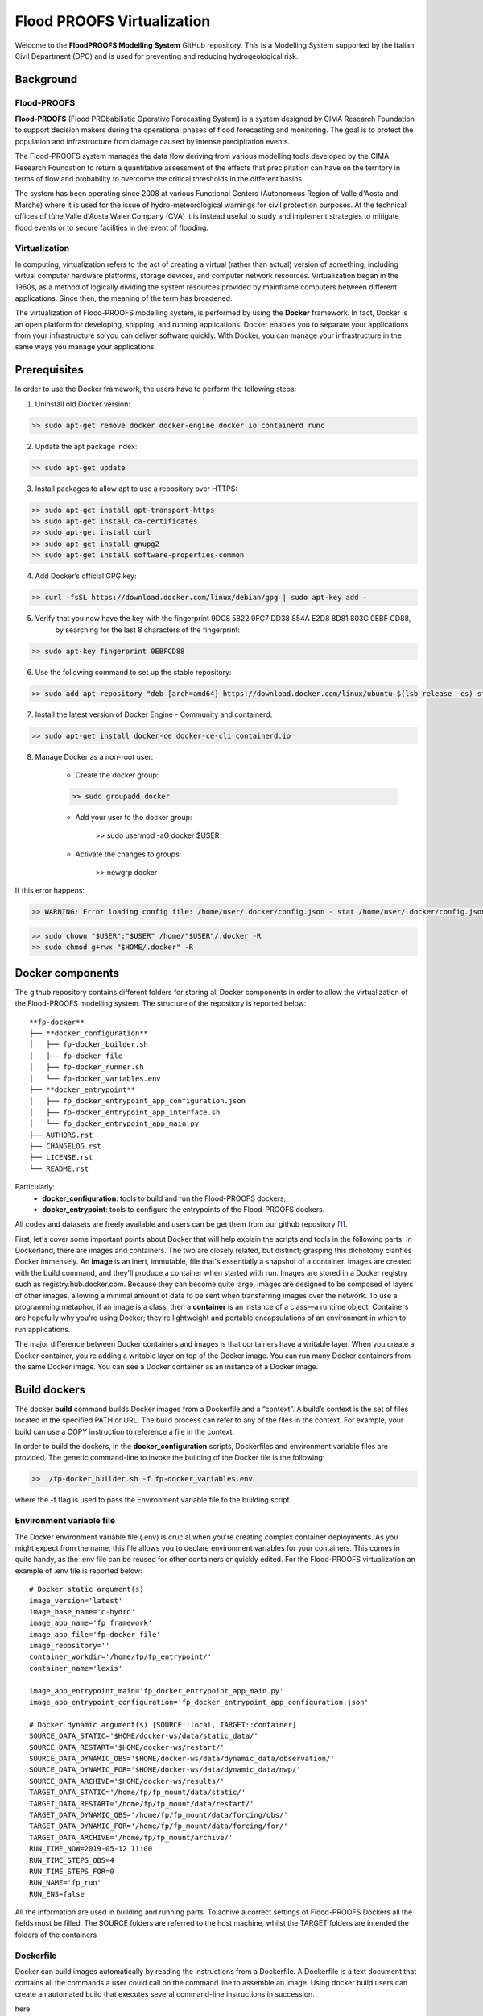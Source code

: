 .. _license_label: LICENSE.rst

Flood PROOFS Virtualization
===========================

Welcome to the **FloodPROOFS Modelling System** GitHub repository. This is a Modelling System supported by the Italian 
Civil Department (DPC) and is used for preventing and reducing hydrogeological risk.

Background
**********

Flood-PROOFS 
------------

**Flood-PROOFS** (Flood PRObabilistic Operative Forecasting System) is a system designed by CIMA Research Foundation 
to support decision makers during the operational phases of flood forecasting and monitoring. The goal is to protect 
the population and infrastructure from damage caused by intense precipitation events.

The Flood-PROOFS system manages the data flow deriving from various modelling tools developed by the CIMA Research 
Foundation to return a quantitative assessment of the effects that precipitation can have on the territory in terms of 
flow and probability to overcome the critical thresholds in the different basins. 

The system has been operating since 2008 at various Functional Centers (Autonomous Region of Valle d'Aosta and Marche) 
where it is used for the issue of hydro-meteorological warnings for civil protection purposes. At the technical offices of 
tùhe Valle d'Aosta Water Company (CVA) it is instead useful to study and implement strategies to mitigate flood events or 
to secure facilities in the event of flooding.

Virtualization
--------------

In computing, virtualization refers to the act of creating a virtual (rather than actual) version of something, including 
virtual computer hardware platforms, storage devices, and computer network resources. Virtualization began in the 1960s, 
as a method of logically dividing the system resources provided by mainframe computers between different applications. 
Since then, the meaning of the term has broadened.

The virtualization of Flood-PROOFS modelling system, is performed by using the **Docker** framework. In fact, Docker is an 
open platform for developing, shipping, and running applications. Docker enables you to separate your applications from your 
infrastructure so you can deliver software quickly. With Docker, you can manage your infrastructure in the same ways you 
manage your applications. 

Prerequisites
*************

In order to use the Docker framework, the users have to perform the following steps:

1. Uninstall old Docker version:

.. code-block:: bash

	>> sudo apt-get remove docker docker-engine docker.io containerd runc

2. Update the apt package index:

.. code-block:: bash

	>> sudo apt-get update

3. Install packages to allow apt to use a repository over HTTPS:
   
.. code-block:: bash

	>> sudo apt-get install apt-transport-https 
	>> sudo apt-get install ca-certificates 
	>> sudo apt-get install curl 
	>> sudo apt-get install gnupg2
	>> sudo apt-get install software-properties-common

4. Add Docker’s official GPG key:

.. code-block:: bash

	>> curl -fsSL https://download.docker.com/linux/debian/gpg | sudo apt-key add -

5. Verify that you now have the key with the fingerprint 9DC8 5822 9FC7 DD38 854A E2D8 8D81 803C 0EBF CD88, 
	 by searching for the last 8 characters of the fingerprint:

.. code-block:: bash

	>> sudo apt-key fingerprint 0EBFCD88

6. Use the following command to set up the stable repository:

.. code-block:: bash

	>> sudo add-apt-repository "deb [arch=amd64] https://download.docker.com/linux/ubuntu $(lsb_release -cs) stable"

7. Install the latest version of Docker Engine - Community and containerd:

.. code-block:: bash

	>> sudo apt-get install docker-ce docker-ce-cli containerd.io

8. Manage Docker as a non-root user:

	- Create the docker group:

	.. code-block:: bash

		>> sudo groupadd docker

	- Add your user to the docker group:

		.. code-block:: bash

		>> sudo usermod -aG docker $USER

	- Activate the changes to groups:

		.. code-block:: bash

		>> newgrp docker 

If this error happens:
	
.. code-block:: bash

	>> WARNING: Error loading config file: /home/user/.docker/config.json - stat /home/user/.docker/config.json: permission denied

.. code-block:: bash

	>> sudo chown "$USER":"$USER" /home/"$USER"/.docker -R
	>> sudo chmod g+rwx "$HOME/.docker" -R		

Docker components
*****************

The github repository contains different folders for storing all Docker components in order to allow the virtualization of
the Flood-PROOFS modelling system. The structure of the repository is reported below:

::
	
	**fp-docker**
	├── **docker_configuration**
	│   ├── fp-docker_builder.sh
	│   ├── fp-docker_file
	│   ├── fp-docker_runner.sh
	│   └── fp-docker_variables.env
	├── **docker_entrypoint**
	│   ├── fp_docker_entrypoint_app_configuration.json
	│   ├── fp-docker_entrypoint_app_interface.sh
	│   └── fp_docker_entrypoint_app_main.py
	├── AUTHORS.rst
	├── CHANGELOG.rst
	├── LICENSE.rst
	└── README.rst

Particularly:
    • **docker_configuration**: tools to build and run the Flood-PROOFS dockers;
    • **docker_entrypoint**: tools to configure the entrypoints of the Flood-PROOFS dockers.

All codes and datasets are freely available and users can be get them from our github repository [1_].

First, let's cover some important points about Docker that will help explain the scripts and tools in the following parts. 
In Dockerland, there are images and containers. The two are closely related, but distinct; grasping this dichotomy clarifies
Docker immensely.
An **image** is an inert, immutable, file that's essentially a snapshot of a container. Images are created with the build 
command, and they'll produce a container when started with run. Images are stored in a Docker registry such as 
registry.hub.docker.com. Because they can become quite  large, images are designed to be composed of layers of other images, 
allowing a minimal amount of data to be sent when transferring images over the network.
To use a programming metaphor, if an image is a class, then a **container** is an instance of a class—a runtime object. 
Containers are hopefully why you're using Docker; they're lightweight and portable encapsulations of an environment in which 
to run applications.

The major difference between Docker containers and images is that containers have a writable layer. When you create a Docker 
container, you’re adding a writable layer on top of the Docker image. You can run many Docker containers from the same Docker 
image. You can see a Docker container as an instance of a Docker image.

Build dockers
*************

The docker **build** command builds Docker images from a Dockerfile and a “context”. A build’s context is the set of files 
located in the specified PATH or URL. The build process can refer to any of the files in the context. For example, your build 
can use a COPY instruction to reference a file in the context.

In order to build the dockers, in the **docker_configuration** scripts, Dockerfiles and environment variable files are provided.
The generic command-line to invoke the building of the Docker file is the following:

.. code-block:: bash

	>> ./fp-docker_builder.sh -f fp-docker_variables.env

where the -f flag is used to pass the Environment variable file to the building script.

Environment variable file
-------------------------

The Docker environment variable file (.env) is crucial when you're creating complex container deployments. As you might 
expect from the name, this file allows you to declare environment variables for your containers. This comes in quite handy, 
as the .env file can be reused for other containers or quickly edited.
For the Flood-PROOFS virtualization an example of .env file is reported below:

:: 

	# Docker static argument(s)
	image_version='latest'
	image_base_name='c-hydro'
	image_app_name='fp_framework'
	image_app_file='fp-docker_file'
	image_repository=''
	container_workdir='/home/fp/fp_entrypoint/'
	container_name='lexis'

	image_app_entrypoint_main='fp_docker_entrypoint_app_main.py'
	image_app_entrypoint_configuration='fp_docker_entrypoint_app_configuration.json'

	# Docker dynamic argument(s) [SOURCE::local, TARGET::container]
	SOURCE_DATA_STATIC='$HOME/docker-ws/data/static_data/'
	SOURCE_DATA_RESTART='$HOME/docker-ws/restart/'
	SOURCE_DATA_DYNAMIC_OBS='$HOME/docker-ws/data/dynamic_data/observation/'
	SOURCE_DATA_DYNAMIC_FOR='$HOME/docker-ws/data/dynamic_data/nwp/'
	SOURCE_DATA_ARCHIVE='$HOME/docker-ws/results/'
	TARGET_DATA_STATIC='/home/fp/fp_mount/data/static/'
	TARGET_DATA_RESTART='/home/fp/fp_mount/data/restart/'
	TARGET_DATA_DYNAMIC_OBS='/home/fp/fp_mount/data/forcing/obs/'
	TARGET_DATA_DYNAMIC_FOR='/home/fp/fp_mount/data/forcing/for/'
	TARGET_DATA_ARCHIVE='/home/fp/fp_mount/archive/'
	RUN_TIME_NOW=2019-05-12 11:00					
	RUN_TIME_STEPS_OBS=4
	RUN_TIME_STEPS_FOR=0
	RUN_NAME='fp_run'
	RUN_ENS=false

All the information are used in building and running parts. To achive a correct settings of Flood-PROOFS Dockers
all the fields must be filled. The SOURCE folders are referred to the host machine, whilst the TARGET folders are
intended the folders of the containers

Dockerfile
----------

Docker can build images automatically by reading the instructions from a Dockerfile. A Dockerfile is a text document that 
contains all the commands a user could call on the command line to assemble an image. Using docker build users can create an 
automated build that executes several command-line instructions in succession.


here

Run dockers
***********

The docker **run** command first creates a writeable container layer over the specified image, and then starts it using the 
specified command. That is, docker run is equivalent to the API /containers/create then /containers/(id)/start. A stopped 
container can be restarted with all its previous changes intact using docker start.
When an operator executes docker run, the container process that runs is isolated in that it has its own file system, its own 
networking, and its own isolated process tree separate from the host.

.. code-block:: bash

	>> ./fp-docker_runner.sh -f fp-docker_variables.env 

.. code-block:: bash

	>> ./fp-docker_runner.sh -i -f fp-docker_variables.env 

where the -f flag is used to pass the Environment variable file to the building script.

LEXIS
*****

LEXIS workflow using Docker ...

Potential Users
***************

The Flood-PROOFS Modelling System and the Docker virtualization have been released to enable different applications (for example local/regional scenario assessment) 
and further development by external users.

Potential users are anticipated to predominately be interested in the ability to run the system with local data (including scenario modelling) and to 
modify the system with new capabilities. The potential collaborators have expressed a range of potential goals for their use of the modelling system, 
including performing comparisons with existing models, tailoring the hydrological performance to specific land uses and cropping types.

Broadly speaking, there are four potential user categories:

    • **Data user**: who accessing the model outputs.
    • **Case study user**: who work to evaluate his/her case using data over a selected time period.
    • **Applying users**: who would primarily be interested in applying the current model to a region of interest using localised and/or scenario data where available.
    • **Contributor users**: who will extend the capabilities of the model with new research and coding (modify the system with new capabilities)

It is expected that the majority of early adopters of the FloodPROOFS modelling system will be Applying users looking to apply the system with local data/scenarios, with more Contributor users adopting the system as it becomes well known and established.

Contribute and Guidelines
*************************

We are happy if you want to contribute. Please raise an issue explaining what is missing or if you find a bug. We will also gladly accept pull requests against our master branch for new features or bug fixes.

If you want to contribute please follow these steps:
    • fork the one of the Flood-PROOFS repositories to your account;
    • clone the repository, make sure you use "git clone --recursive" to also get the test data repository;
    • make a new feature branch from the repository master branch;
    • add your feature;
    • please include tests for your contributions in one of the test directories;
    • submit a pull request to our master branch.

Authors
*******

All authors involved in the docker development for FloodPROOFS system are reported in this authors_ file.

License
*******

By accessing or using the FloodPROOFS modelling system, code, data or documentation, you agree to be bound by the FloodPROOFS license available. See the license_ for details. 

Changelog
*********

All notable changes and bugs fixing to this project will be documented in this changelog_ file.

References
**********
| [1_] CIMA Hydrology and Hydraulics GitHub Repository
| [2_] Python programming language
| [3_] Fortran programming language
| [4_] QGIS project
| [5_] R programming language
| [6_] FloodPROOFS virtual environment tools
| [7_] Conda environment manager
| [8_] ZLIB compression library
| [9_] HDF5 data software library 
| [10_] NetCDF4 data software library 
| [11_] Hydrological Model Continuum codes

.. _1: https://github.com/c-hydro
.. _2: https://www.python.org/
.. _3: https://en.wikipedia.org/wiki/Fortran
.. _4: https://qgis.org/en/site/
.. _5: https://www.r-project.org/
.. _6: https://github.com/c-hydro/fp-env
.. _7: https://conda.io/miniconda.html
.. _8: https://zlib.net/
.. _9: https://www.hdfgroup.org/solutions/hdf5/
.. _10: https://www.unidata.ucar.edu/
.. _11: https://github.com/c-hydro/hmc-dev
.. _license: LICENSE.rst
.. _changelog: CHANGELOG.rst
.. _authors: AUTHORS.rst
